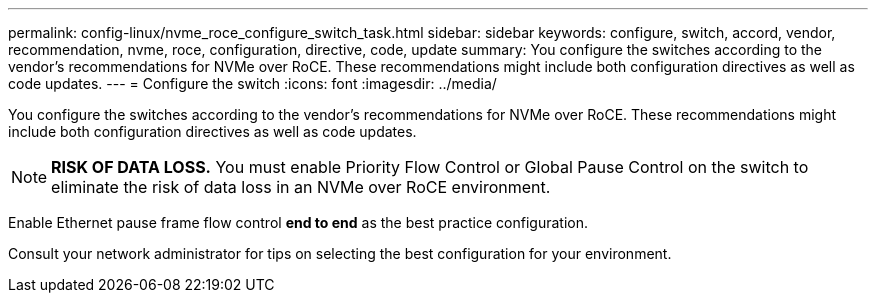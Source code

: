 ---
permalink: config-linux/nvme_roce_configure_switch_task.html
sidebar: sidebar
keywords: configure, switch, accord, vendor, recommendation, nvme, roce, configuration, directive, code, update
summary: You configure the switches according to the vendor’s recommendations for NVMe over RoCE. These recommendations might include both configuration directives as well as code updates.
---
= Configure the switch
:icons: font
:imagesdir: ../media/

[.lead]
You configure the switches according to the vendor's recommendations for NVMe over RoCE. These recommendations might include both configuration directives as well as code updates.

NOTE: *RISK OF DATA LOSS.* You must enable Priority Flow Control or Global Pause Control on the switch to eliminate the risk of data loss in an NVMe over RoCE environment.

Enable Ethernet pause frame flow control *end to end* as the best practice configuration.

Consult your network administrator for tips on selecting the best configuration for your environment.
